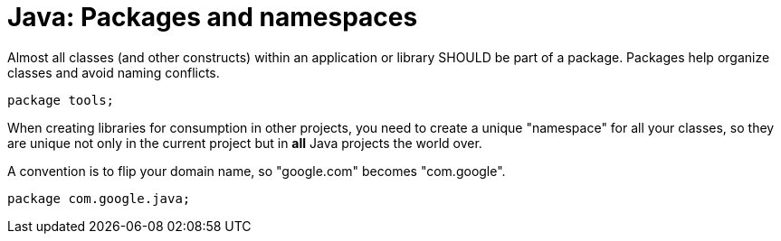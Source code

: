 = Java: Packages and namespaces

Almost all classes (and other constructs) within an application or library SHOULD be part of a package. Packages help organize classes and avoid naming conflicts.

[source,java]
----
package tools;
----

When creating libraries for consumption in other projects, you need to create a unique "namespace" for all your classes, so they are unique not only in the current project but in *all* Java projects the world over.

A convention is to flip your domain name, so "google.com" becomes "com.google".

[source,java]
----
package com.google.java;
----
